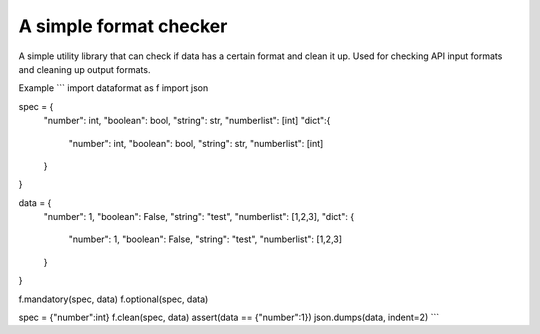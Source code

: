 A simple format checker
=======================

A simple utility library that can check if data has a certain format and clean it up.
Used for checking API input formats and cleaning up output formats.

Example
```
import dataformat as f
import json

spec = {
    "number": int,
    "boolean": bool,
    "string": str,
    "numberlist": [int]
    "dict":{
        "number": int,
        "boolean": bool,
        "string": str,
        "numberlist": [int]
    }
}

data = {
    "number": 1,
    "boolean": False,
    "string": "test",
    "numberlist": [1,2,3],
    "dict": {
        "number": 1,
        "boolean": False,
        "string": "test",
        "numberlist": [1,2,3]
    }
}

f.mandatory(spec, data)
f.optional(spec, data)

spec = {"number":int}
f.clean(spec, data)
assert(data == {"number":1})
json.dumps(data, indent=2)
```
